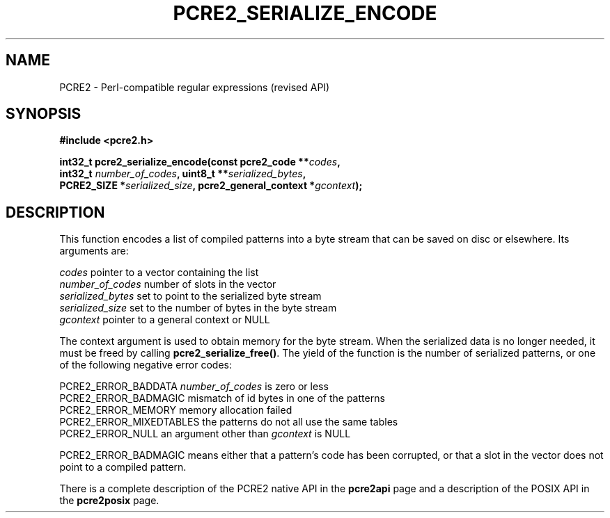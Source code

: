 .TH PCRE2_SERIALIZE_ENCODE 3 "02 September 2015" "PCRE2 10.21"
.SH NAME
PCRE2 - Perl-compatible regular expressions (revised API)
.SH SYNOPSIS
.rs
.sp
.B #include <pcre2.h>
.PP
.nf
.B int32_t pcre2_serialize_encode(const pcre2_code **\fIcodes\fP,
.B "  int32_t \fInumber_of_codes\fP, uint8_t **\fIserialized_bytes\fP,"
.B "  PCRE2_SIZE *\fIserialized_size\fP, pcre2_general_context *\fIgcontext\fP);"
.fi
.
.SH DESCRIPTION
.rs
.sp
This function encodes a list of compiled patterns into a byte stream that can
be saved on disc or elsewhere. Its arguments are:
.sp
  \fIcodes\fP             pointer to a vector containing the list
  \fInumber_of_codes\fP   number of slots in the vector
  \fIserialized_bytes\fP  set to point to the serialized byte stream
  \fIserialized_size\fP   set to the number of bytes in the byte stream
  \fIgcontext\fP          pointer to a general context or NULL
.sp
The context argument is used to obtain memory for the byte stream. When the
serialized data is no longer needed, it must be freed by calling
\fBpcre2_serialize_free()\fP. The yield of the function is the number of
serialized patterns, or one of the following negative error codes:
.sp
  PCRE2_ERROR_BADDATA      \fInumber_of_codes\fP is zero or less
  PCRE2_ERROR_BADMAGIC     mismatch of id bytes in one of the patterns
  PCRE2_ERROR_MEMORY       memory allocation failed
  PCRE2_ERROR_MIXEDTABLES  the patterns do not all use the same tables
  PCRE2_ERROR_NULL         an argument other than \fIgcontext\fP is NULL
.sp
PCRE2_ERROR_BADMAGIC means either that a pattern's code has been corrupted, or
that a slot in the vector does not point to a compiled pattern.
.P
There is a complete description of the PCRE2 native API in the
.\" HREF
\fBpcre2api\fP
.\"
page and a description of the POSIX API in the
.\" HREF
\fBpcre2posix\fP
.\"
page.
